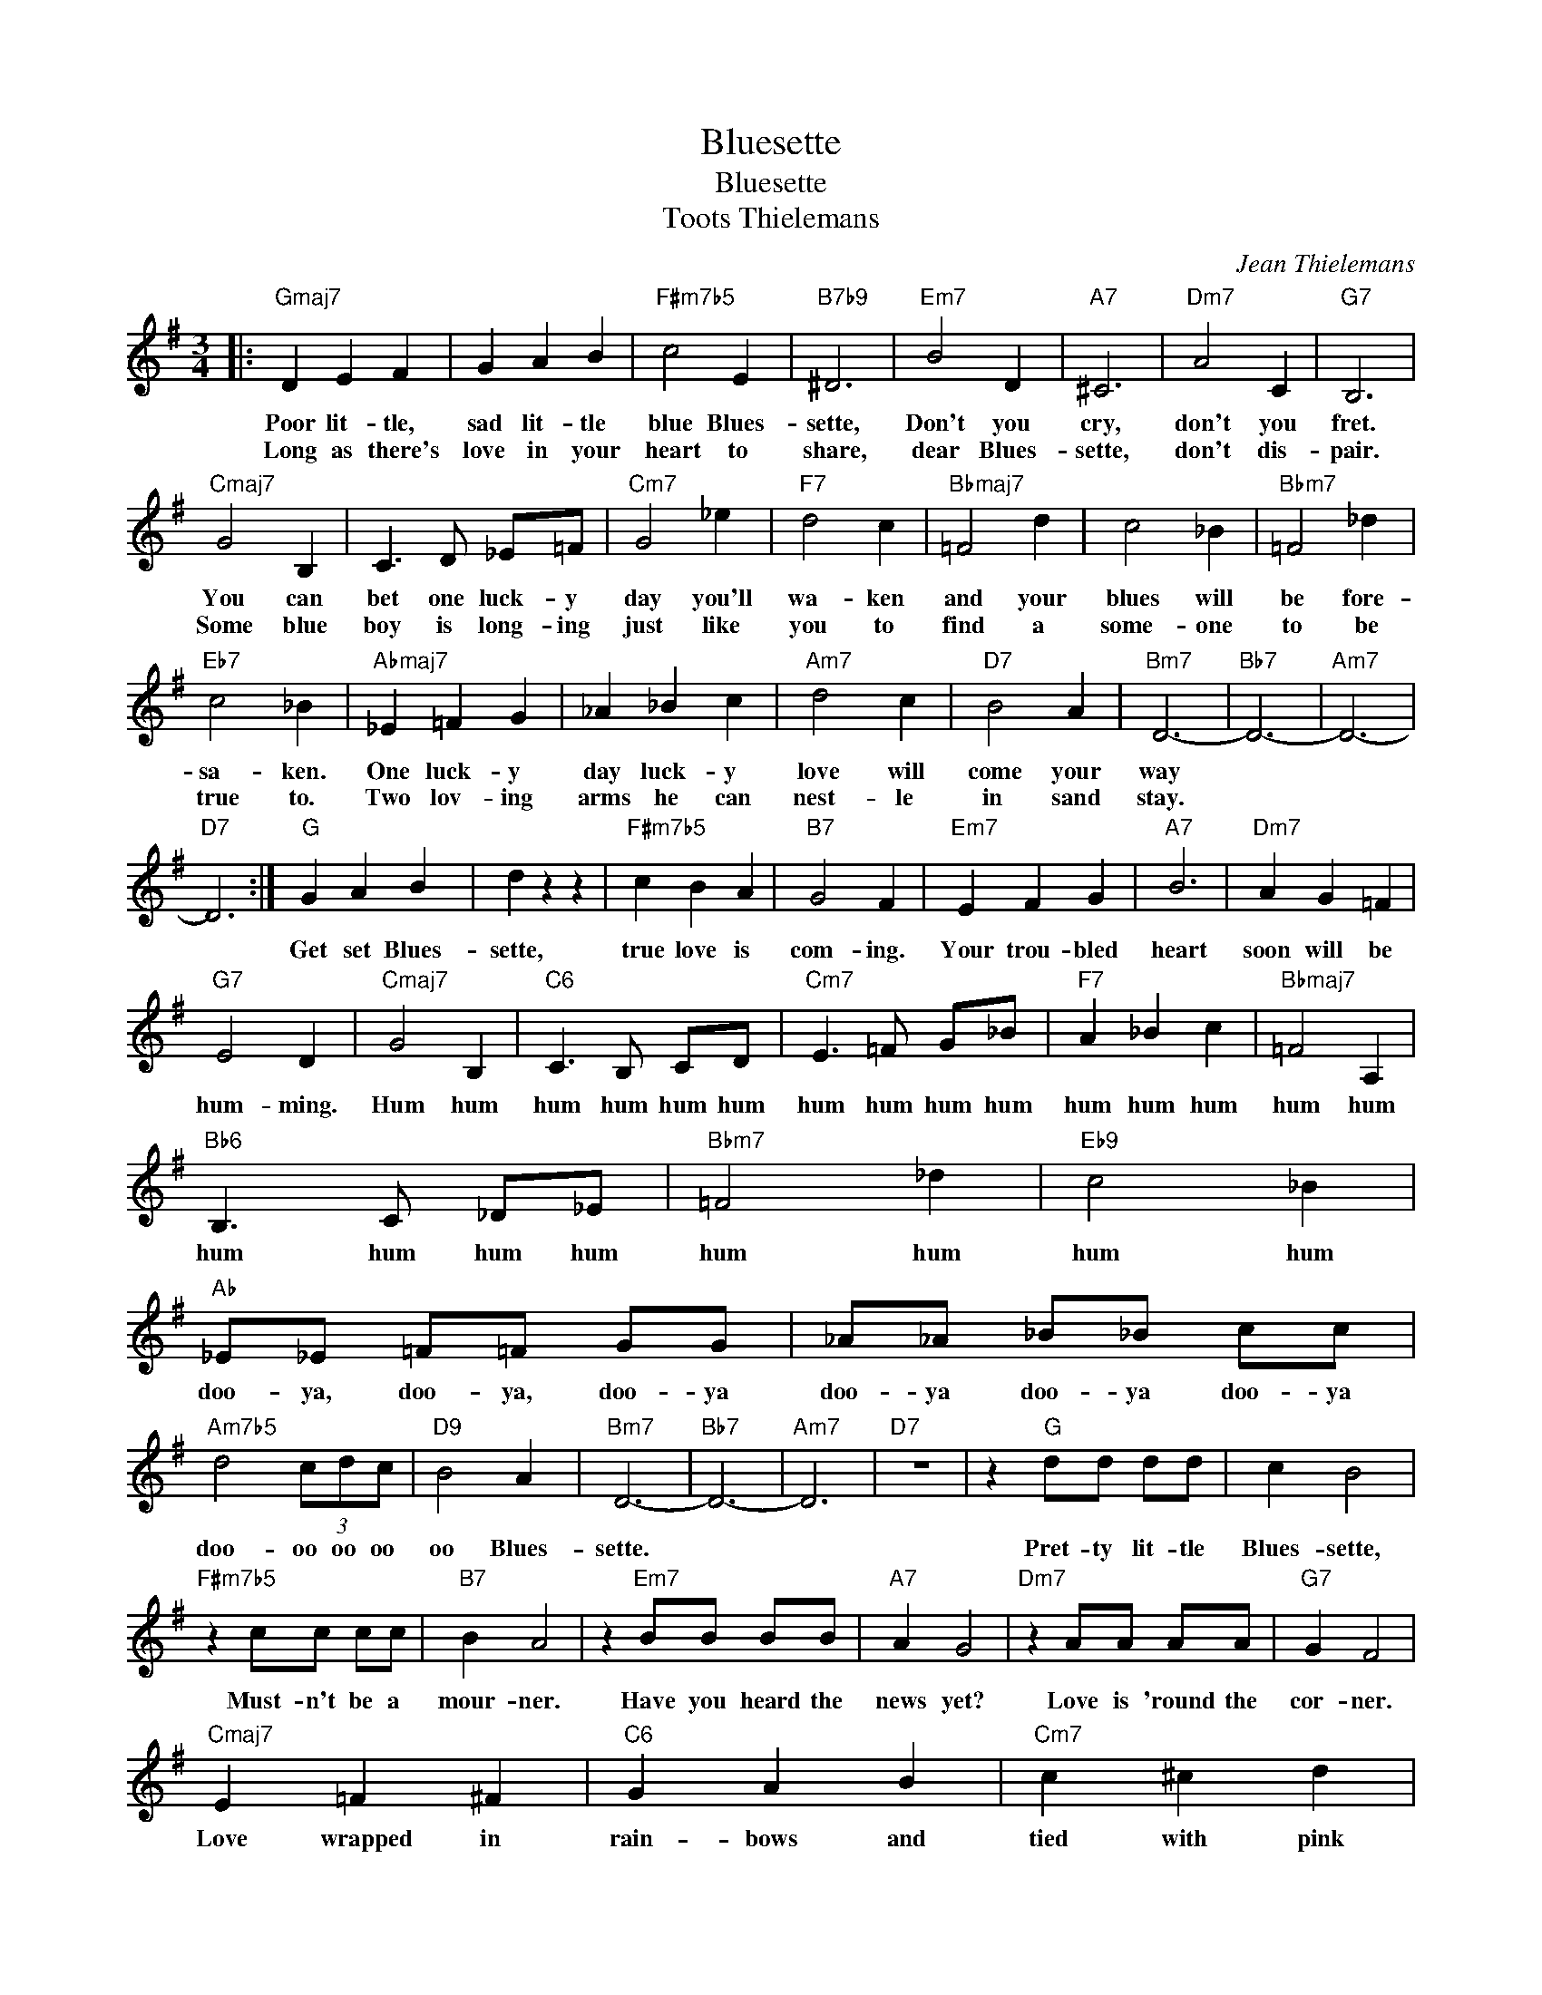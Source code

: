 X:1
T:Bluesette
T:Bluesette
T:Toots Thielemans
C:Jean Thielemans
Z:All Rights Reserved
L:1/4
M:3/4
K:G
V:1 treble 
V:1
|:"Gmaj7" D E F | G A B |"F#m7b5" c2 E |"B7b9" ^D3 |"Em7" B2 D |"A7" ^C3 |"Dm7" A2 C |"G7" B,3 | %8
w: Poor lit- tle,|sad lit- tle|blue Blues-|sette,|Don't you|cry,|don't you|fret.|
w: Long as there's|love in your|heart to|share,|dear Blues-|sette,|don't dis-|pair.|
"Cmaj7" G2 B, | C3/2 D/ _E/=F/ |"Cm7" G2 _e |"F7" d2 c |"Bbmaj7" =F2 d | c2 _B |"Bbm7" =F2 _d | %15
w: You can|bet one luck- y|day you'll|wa- ken|and your|blues will|be fore-|
w: Some blue|boy is long- ing|just like|you to|find a|some- one|to be|
"Eb7" c2 _B |"Abmaj7" _E =F G | _A _B c |"Am7" d2 c |"D7" B2 A |"Bm7" D3- |"Bb7" D3- |"Am7" D3- | %23
w: sa- ken.|One luck- y|day luck- y|love will|come your|way|||
w: true to.|Two lov- ing|arms he can|nest- le|in sand|stay.|||
"D7" D3 :|"G" G A B | d z z |"F#m7b5" c B A |"B7" G2 F |"Em7" E F G |"A7" B3 |"Dm7" A G =F | %31
w: |Get set Blues-|sette,|true love is|com- ing.|Your trou- bled|heart|soon will be|
w: ||||||||
"G7" E2 D |"Cmaj7" G2 B, |"C6" C3/2 B,/ C/D/ |"Cm7" E3/2 =F/ G/_B/ |"F7" A _B c |"Bbmaj7" =F2 A, | %37
w: hum- ming.|Hum hum|hum hum hum hum|hum hum hum hum|hum hum hum|hum hum|
w: ||||||
"Bb6" B,3/2 C/ _D/_E/ |"Bbm7" =F2 _d |"Eb9" c2 _B |"Ab" _E/_E/ =F/=F/ G/G/ | _A/_A/ _B/_B/ c/c/ | %42
w: hum hum hum hum|hum hum|hum hum|doo- ya, doo- ya, doo- ya|doo- ya doo- ya doo- ya|
w: |||||
"Am7b5" d2 (3c/d/c/ |"D9" B2 A |"Bm7" D3- |"Bb7" D3- |"Am7" D3 |"D7" z3 | z"G" d/d/ d/d/ | c B2 | %50
w: doo- oo oo oo|oo Blues-|sette.||||Pret- ty lit- tle|Blues- sette,|
w: ||||||||
"F#m7b5" z c/c/ c/c/ |"B7" B A2 | z"Em7" B/B/ B/B/ |"A7" A G2 |"Dm7" z A/A/ A/A/ |"G7" G F2 | %56
w: Must- n't be a|mour- ner.|Have you heard the|news yet?|Love is 'round the|cor- ner.|
w: ||||||
"Cmaj7" E =F ^F |"C6" G A B |"Cm7" c ^c d |"F7" _e d =c |"Bb" =F G A |"Bb6" _B =B c | %62
w: Love wrapped in|rain- bows and|tied with pink|rib- bon to|make your next|spring time hour|
w: ||||||
"Bbm7" ^c =d ^d |"Eb9" e _e _d |"Ab" c z/ _B3/2 | _A z/ _B c/ |"Am7b5" d z/ c B/ |"D7" _A z F/E/ | %68
w: gold wed- ding|ring time So|dry your|eyes dont- cha|pout, don't- cha|fret good- y|
w: ||||||
"Bm7" D D D |"Bb7" =F D3/2 C/ |"Am7" D3- |"D7" D2 z |"Gmaj7" D E F | G A B |"F#m7b5" c2 E | %75
w: good times re|com- ing Blues-|sette.||Long as there's|love in your|heart to|
w: |||||||
"B7b9" ^D3 |"Em7" B2 =D |"A7" ^C3 |"Dm7" A2 =C |"G7" B,3 |"Cmaj7" A2 B, | C3/2 D/ _E/=F/ | %82
w: share|dear Blues-|sette|don't des-|pair.|Some blue|boy is long- ing|
w: |||||||
"Cm7" G2 _e |"F7" d2 c |"Bbmaj7" =F2 d | c2 _B |"Bbm7" =F2 _d |"Eb7" c2 _B |"Abmaj7" _E =F G | %89
w: just like|you to|find a|some one|to be|true to|one luck- y|
w: |||||||
 =A _B c |"Am7" d2 c |"D7" B2 A |"Bm7" e3- | e3- |"E7" e2 d |"E+7" c2 B |"Am7" d3- | d3- | %98
w: day love- ly|love will|come your|way.||* That|mag- ic|day||
w: |||||||||
"D7" d2 c | B F E |"G" G3- |"D9" G3- |"Bm7" G-"Am7" G-"Abmaj7" G |"Gmaj7" G z2 | z3 | %105
w: * may|just be to-|day.|||||
w: |||||||


